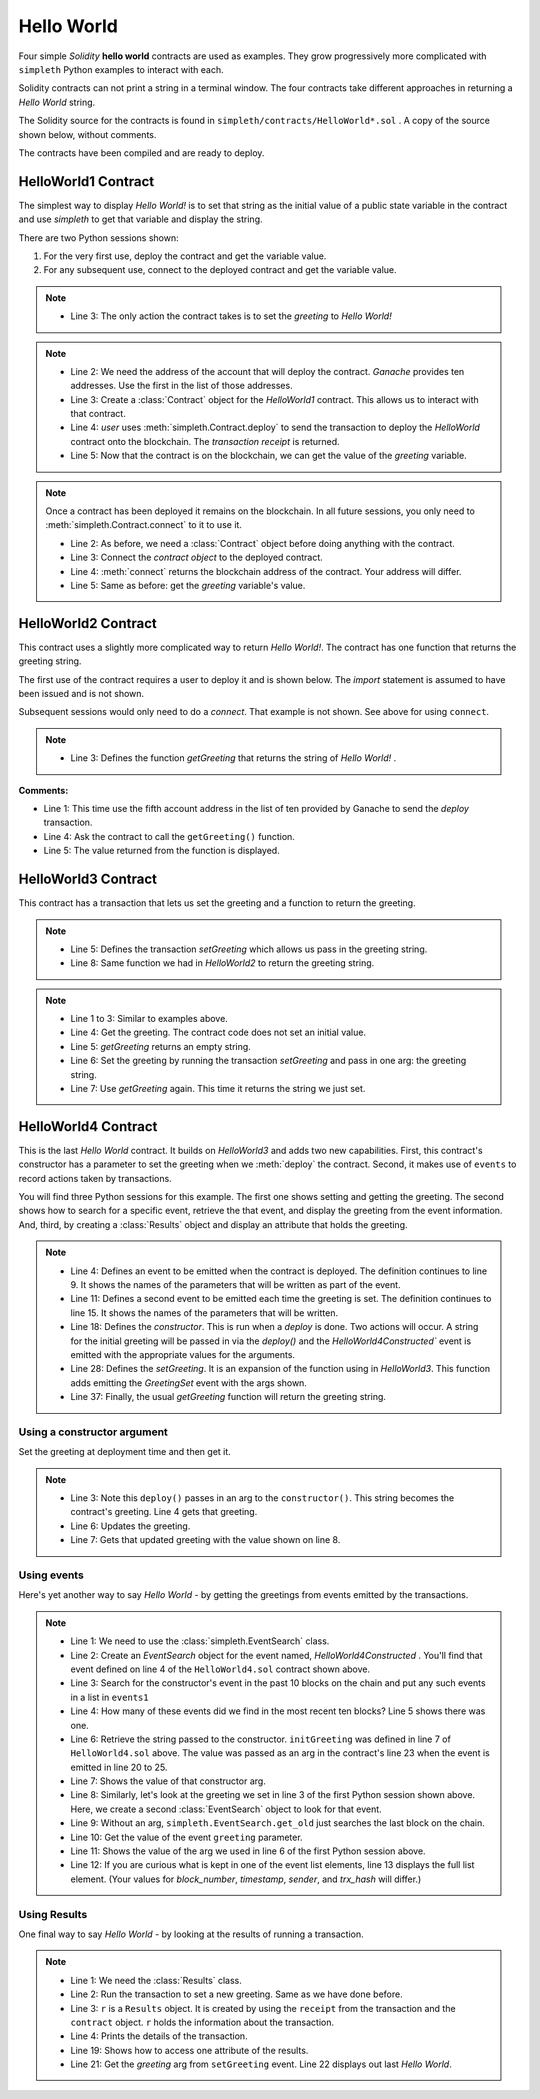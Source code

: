 Hello World
===========
Four simple `Solidity` **hello world** contracts are used as examples.
They grow progressively more complicated with ``simpleth`` Python
examples to interact with each.

Solidity contracts can not print a string in a terminal window.
The four contracts take different approaches in returning
a `Hello World` string.

The Solidity source for the contracts is found in
``simpleth/contracts/HelloWorld*.sol`` .
A copy of the source shown below, without comments.

The contracts have been compiled and are ready to deploy.

.. image:: ../images/section_separator.png


HelloWorld1 Contract
********************
The simplest way to display `Hello World!` is to set that string as
the initial value of a public state variable in the contract
and use `simpleth` to get that variable and display the string.

There are two Python sessions shown:

#. For the very first use, deploy the contract and get the
   variable value.
#. For any subsequent use, connect to the deployed contract
   and get the variable value.

.. code-block::
  :linenos:
  :caption: HelloWorld1.sol

  pragma solidity ^0.8;
  contract HelloWorld1 {
      string public greeting = "Hello World!";
  }

.. note::

  - Line 3: The only action the contract takes is to
    set the `greeting` to `Hello World!`


.. code-block:: python
  :linenos:
  :caption: Deploy contract and get variable value

  >>> from simpleth import Blockchain, Contract
  >>> user = Blockchain().address(0)
  >>> c = Contract('HelloWorld1')
  >>> receipt = c.deploy(user)
  >>> c.get_var('greeting')
  'Hello World!'


.. note::

  - Line 2: We need the address of the account that will deploy
    the contract. `Ganache` provides ten addresses. Use the first
    in the list of those addresses.
  - Line 3: Create a :class:`Contract` object for the
    `HelloWorld1` contract. This allows us to interact with that
    contract.
  - Line 4: `user` uses :meth:`simpleth.Contract.deploy` to send
    the transaction to deploy   the `HelloWorld` contract onto the
    blockchain. The `transaction receipt` is returned.
  - Line 5: Now that the contract is on the blockchain, we
    can get the value of the `greeting` variable.


.. code-block:: python
  :linenos:
  :caption: Connect to deployed contract and get variable value

  >>> from simpleth import Blockchain, Contract
  >>> c = Contract('HelloWorld1')
  >>> c.connect()
  '0x7b70ff8eeeca4ebDeC0950347C592BDf7D1C047A'
  >>> c.get_var('greeting')
  'Hello World!'


.. note::

  Once a contract has been deployed it remains on the blockchain.
  In all future sessions, you only need to
  :meth:`simpleth.Contract.connect` to it to use it.

  - Line 2: As before, we need a :class:`Contract` object before
    doing anything with the contract.
  - Line 3: Connect the `contract object` to the deployed contract.
  - Line 4: :meth:`connect` returns the blockchain address of the
    contract. Your address will differ.
  - Line 5: Same as before: get the `greeting` variable's value.

.. image:: ../images/section_separator.png


HelloWorld2 Contract
********************
This contract uses a slightly more complicated way to return
`Hello World!`. The contract has one function that
returns the greeting string.

The first use of the contract requires a user to deploy it and
is shown below. The `import` statement is assumed to have been
issued and is not shown.

Subsequent sessions would only need to do a `connect`. That
example is not shown. See above for using ``connect``.

.. code-block::
  :linenos:
  :caption: HelloWorld2.sol

  pragma solidity ^0.8;
  contract HelloWorld2 {
      function getGreeting() public pure returns (string memory) {
          return 'Hello World!';
      }
  }

.. note::

  - Line 3: Defines the function `getGreeting` that returns the
    string of `Hello World!` .


.. code-block:: python
  :linenos:
  :caption: Deploy contract and run function to return greeting

  >>> user = Blockchain().address(4)
  >>> c = Contract('HelloWorld2')
  >>> receipt = c.deploy(user)
  >>> c.call_fcn('getGreeting')
  'Hello World!'

**Comments:**

- Line 1: This time use the fifth account address in the list
  of ten provided by Ganache to send the `deploy` transaction.
- Line 4: Ask the contract to call the ``getGreeting()`` function.
- Line 5: The value returned from the function is displayed.

.. image:: ../images/section_separator.png


HelloWorld3 Contract
********************
This contract has a transaction that lets us set the greeting
and a function to return the greeting.

.. code-block::
  :linenos:
  :caption: HelloWorld3.sol

  pragma solidity ^0.8;
  contract HelloWorld3 {
      string public greeting;

      function setGreeting(string memory _greeting) public {
          greeting = _greeting;
      }

      function getGreeting() public view returns (string memory) {
          return greeting;
      }
  }

.. note::

  - Line 5: Defines the transaction `setGreeting` which allows
    us pass in the greeting string.
  - Line 8: Same function we had in `HelloWorld2` to return
    the greeting string.


.. code-block:: python
  :linenos:
  :caption: Deploy contract, run transaction to set greeting, and run function to return greeting

  >>> user = Blockchain().address(4)
  >>> c = Contract('HelloWorld3')
  >>> receipt = c.deploy(user)
  >>> c.call_fcn('getGreeting')
  ''
  >>> receipt = c.run_trx(user, 'setGreeting', 'Good Morning World!')
  >>> c.call_fcn('getGreeting')
  'Good Morning World!'

.. note::

  - Line 1 to 3: Similar to examples above.
  - Line 4: Get the greeting. The contract code does not set an initial value.
  - Line 5: `getGreeting` returns an empty string.
  - Line 6: Set the greeting by running the transaction `setGreeting` and pass
    in one arg: the greeting string.
  - Line 7: Use `getGreeting` again. This time it returns the string we just
    set.

.. image:: ../images/section_separator.png


HelloWorld4 Contract
********************
This is the last `Hello World` contract. It builds
on `HelloWorld3` and adds two new capabilities. First,
this contract's constructor has a parameter to set
the greeting when we :meth:`deploy` the contract.
Second, it makes use of ``events`` to record
actions taken by transactions.

You will find three Python sessions for this example.
The first one shows setting and getting the greeting.
The second shows how to search for a specific event,
retrieve the that event, and display the
greeting from the event information. And, third,
by creating a :class:`Results` object and display
an attribute that holds the greeting.


.. code-block::
  :linenos:
  :caption: HelloWorld4.sol

  contract HelloWorld4 {
      string public greeting;

      event HelloWorld4Constructed(
          uint timestamp,
          address sender,
          string initGreeting,
          address HelloWorld4
      );

      event GreetingSet(
          uint timestamp,
          address sender,
          string greeting
      );


      constructor(string memory _initGreeting) {
          greeting = _initGreeting;
          emit HelloWorld4Constructed(
              block.timestamp,
              msg.sender,
              greeting,
              address(this)
          );
      }

      function setGreeting(string memory _greeting) public {
          greeting = _greeting;
          emit GreetingSet(
              block.timestamp,
              msg.sender,
              greeting
          );
      }

      function getGreeting() public view returns (string memory) {
          return greeting;
      }
  }


.. note::

  - Line 4: Defines an event to be emitted when the contract is
    deployed. The definition continues to line 9. It shows the
    names of the parameters that will be written as part of the
    event.
  - Line 11: Defines a second event to be emitted each time the
    greeting is set. The definition continues to line 15. It
    shows the names of the parameters that will be written.
  - Line 18: Defines the `constructor`. This is run when a
    `deploy` is done. Two actions will occur. A string for the
    initial greeting will be passed in via the `deploy()` and
    the `HelloWorld4Constructed`` event is emitted with the
    appropriate values for the arguments.
  - Line 28: Defines the `setGreeting`. It is an expansion of
    the function using in `HelloWorld3`. This function adds
    emitting the `GreetingSet` event with the args shown.
  - Line 37: Finally, the usual `getGreeting` function will
    return the greeting string.


Using a constructor argument
""""""""""""""""""""""""""""
Set the greeting at deployment time and then get it.

.. code-block:: python
  :linenos:
  :caption: Session 1: Deploy contract with a greeting, get the greeting, update the greeting, get updated greeting

  >>> user = Blockchain().address(0)
  >>> c = Contract('HelloWorld4')
  >>> receipt = c.deploy(user, 'Hello World')
  >>> c.call_fcn('getGreeting')
  'Hello World'
  >>> receipt = c.run_trx(user, 'setGreeting', 'Hello World!!!')
  >>> c.call_fcn('getGreeting')
  'Hello World!!!'

.. note::

  - Line 3: Note this ``deploy()`` passes in an arg to the
    ``constructor()``. This string becomes the contract's
    greeting. Line 4 gets that greeting.
  - Line 6: Updates the greeting.
  - Line 7: Gets that updated greeting with the value shown on line 8.


Using events
""""""""""""
Here's yet another way to say `Hello World` - by getting the greetings
from events emitted by the transactions.

.. code-block:: python
  :linenos:
  :caption: Session 2: Retrieve the initial greeting and the updated greeting from events

  >>> from simpleth import EventSearch
  >>> e1 = EventSearch(c, 'HelloWorld4Constructed')
  >>> events1 = e.get_old(-10)
  >>> len(events1)
  1
  >>> events1[0]['args']['initGreeting']
  'Hello World'
  >>> e2 = EventSearch(c, 'GreetingSet')
  >>> events2 = e2.get_old()
  >>> events2[0]['args']['greeting']
  'Hello World!!!'
  >>> events2
  [{'block_number': 6647, 'args': {'timestamp': 1652813868, 'sender': '0xa894b8d26Cd25eCD3E154a860A86f7c75B12D993', 'greeting': 'Hello World!!!'}, 'trx_hash': '0xadb823085350ffdc2f411c57d8b0b074f4ca6391465061ce5cff68e85a874a6c'}]

.. note::

  - Line 1: We need to use the :class:`simpleth.EventSearch` class.
  - Line 2: Create an `EventSearch` object for the event named,
    `HelloWorld4Constructed` . You'll find that event defined on
    line 4 of the ``HelloWorld4.sol`` contract shown above.
  - Line 3: Search for the constructor's event in the past
    10 blocks on the chain and put any such events in a list
    in ``events1``
  - Line 4: How many of these events did we find in the most
    recent ten blocks?  Line 5 shows there was one.
  - Line 6: Retrieve the string passed to the constructor.
    ``initGreeting`` was defined in line 7 of ``HelloWorld4.sol``
    above. The value was passed as an arg in the contract's
    line 23 when the event is emitted in line 20 to 25.
  - Line 7: Shows the value of that constructor arg.
  - Line 8: Similarly, let's look at the greeting we set in
    line 3 of the first Python session shown above. Here,
    we create a second :class:`EventSearch` object to look
    for that event.
  - Line 9: Without an arg, ``simpleth.EventSearch.get_old``
    just searches the last block on the chain.
  - Line 10: Get the value of the event ``greeting`` parameter.
  - Line 11: Shows the value of the arg we used in line 6 of
    the first Python session above.
  - Line 12: If you are curious what is kept in one of the
    event list elements, line 13 displays the full list element.
    (Your values for `block_number`, `timestamp`, `sender`, and
    `trx_hash` will differ.)


Using Results
"""""""""""""
One final way to say `Hello World` - by looking at the results
of running a transaction.


.. code-block:: python
  :linenos:
  :caption: Session 3: Set greeting and show results

  >>> from simpleth import Results
  >>> receipt = c.run_trx(user, 'setGreeting', '**Hello World**')
  >>> r = Results(c, receipt)
  >>> print(r)
  Block number     = 6753
  Block time epoch = 1652901844
  Contract name    = HelloWorld4
  Contract address = 0x2D14841dcE16c698Eb2B9304C74bA7b29A6137ae
  Trx name         = setGreeting
  Trx args         = {'_greeting': '**Hello World**'}
  Trx sender       = 0xa894b8d26Cd25eCD3E154a860A86f7c75B12D993
  Trx value wei    = 0
  Trx hash         = 0x190cc46815dfb849e5b6334ce64f5877714dbff245c1cfdc5276bd6e8cb76d57
  Gas price wei    = 20000000000
  Gas used         = 32440
  Event name[0]    = GreetingSet
  Event args[0]    = {'timestamp': 1652901844, 'sender': '0xa894b8d26Cd25eCD3E154a860A86f7c75B12D993', 'greeting': '**Hello World**'}

  >>> r.trx_name
  'setGreeting'
  >>> r.event_args[0]['greeting']
  '**Hello World**'

.. note::

  - Line 1: We need the :class:`Results` class.
  - Line 2: Run the transaction to set a new greeting. Same as we have done before.
  - Line 3: ``r`` is a ``Results`` object. It is created by using the ``receipt``
    from the transaction and the ``contract`` object. ``r`` holds the information
    about the transaction.
  - Line 4: Prints the details of the transaction.
  - Line 19: Shows how to access one attribute of the results.
  - Line 21: Get the `greeting` arg from ``setGreeting`` event. Line 22
    displays out last *Hello World*.
